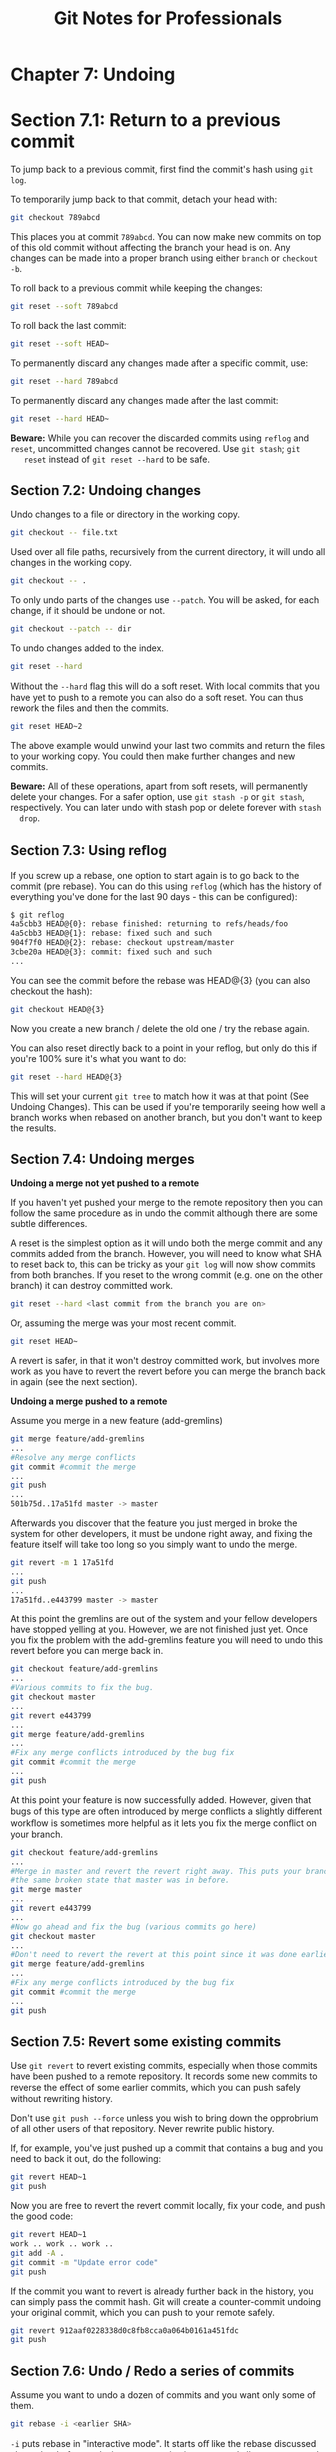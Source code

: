 #+STARTUP: showeverything
#+title: Git Notes for Professionals

* Chapter 7: Undoing

* Section 7.1: Return to a previous commit

  To jump back to a previous commit, first find the commit's hash using ~git log~.

  To temporarily jump back to that commit, detach your head with:

#+begin_src bash
  git checkout 789abcd
#+end_src

   This places you at commit ~789abcd~. You can now make new commits on top of
   this old commit without affecting the branch your head is on. Any changes can
   be made into a proper branch using either ~branch~ or ~checkout -b~.

   To roll back to a previous commit while keeping the changes:

#+begin_src bash
  git reset --soft 789abcd
#+end_src

   To roll back the last commit:

#+begin_src bash
  git reset --soft HEAD~
#+end_src

   To permanently discard any changes made after a specific commit, use:

#+begin_src bash
  git reset --hard 789abcd
#+end_src

   To permanently discard any changes made after the last commit:

#+begin_src bash
  git reset --hard HEAD~
#+end_src

   *Beware:* While you can recover the discarded commits using ~reflog~ and
   ~reset~, uncommitted changes cannot be recovered. Use ~git stash~; ~git
   reset~ instead of ~git reset --hard~ to be safe.

** Section 7.2: Undoing changes

   Undo changes to a file or directory in the working copy.

#+begin_src bash
  git checkout -- file.txt
#+end_src

   Used over all file paths, recursively from the current directory, it will undo
   all changes in the working copy.

#+begin_src bash
  git checkout -- .
#+end_src

   To only undo parts of the changes use ~--patch~. You will be asked, for each
   change, if it should be undone or not.

#+begin_src bash
  git checkout --patch -- dir
#+end_src

   To undo changes added to the index.

#+begin_src bash
  git reset --hard
#+end_src

   Without the ~--hard~ ﬂag this will do a soft reset. With local commits that
   you have yet to push to a remote you can also do a soft reset. You can thus
   rework the files and then the commits.

#+begin_src bash
  git reset HEAD~2
#+end_src

  The above example would unwind your last two commits and return the files to
  your working copy. You could then make further changes and new commits.

  *Beware:* All of these operations, apart from soft resets, will permanently
  delete your changes. For a safer option, use ~git stash -p~ or ~git stash~,
  respectively. You can later undo with stash pop or delete forever with ~stash
  drop~.

** Section 7.3: Using reﬂog

   If you screw up a rebase, one option to start again is to go back to the
   commit (pre rebase). You can do this using ~reflog~ (which has the history of
   everything you've done for the last 90 days - this can be configured):

#+begin_src bash
  $ git reflog
  4a5cbb3 HEAD@{0}: rebase finished: returning to refs/heads/foo
  4a5cbb3 HEAD@{1}: rebase: fixed such and such
  904f7f0 HEAD@{2}: rebase: checkout upstream/master
  3cbe20a HEAD@{3}: commit: fixed such and such
  ...
#+end_src

   You can see the commit before the rebase was HEAD@{3} (you can also checkout
   the hash):

#+begin_src bash
  git checkout HEAD@{3}
#+end_src

   Now you create a new branch / delete the old one / try the rebase again.

   You can also reset directly back to a point in your reflog, but only do this
   if you're 100% sure it's what you want to do:

#+begin_src bash
  git reset --hard HEAD@{3}
#+end_src

   This will set your current ~git tree~ to match how it was at that point (See
   Undoing Changes). This can be used if you're temporarily seeing how well a
   branch works when rebased on another branch, but you don't want to keep the
   results.

** Section 7.4: Undoing merges

   *Undoing a merge not yet pushed to a remote*

   If you haven't yet pushed your merge to the remote repository then you can
   follow the same procedure as in undo the commit although there are some
   subtle differences.

   A reset is the simplest option as it will undo both the merge commit and any
   commits added from the branch. However, you will need to know what SHA to
   reset back to, this can be tricky as your ~git log~ will now show commits
   from both branches. If you reset to the wrong commit (e.g. one on the other
   branch) it can destroy committed work.

#+begin_src bash
  git reset --hard <last commit from the branch you are on>
#+end_src

   Or, assuming the merge was your most recent commit.

#+begin_src bash
  git reset HEAD~
#+end_src

   A revert is safer, in that it won't destroy committed work, but involves more
   work as you have to revert the revert before you can merge the branch back in
   again (see the next section).

   *Undoing a merge pushed to a remote*

   Assume you merge in a new feature (add-gremlins)

#+begin_src bash
  git merge feature/add-gremlins
  ...
  #Resolve any merge conflicts
  git commit #commit the merge
  ...
  git push
  ...
  501b75d..17a51fd master -> master
#+end_src

   Afterwards you discover that the feature you just merged in broke the system
   for other developers, it must be undone right away, and fixing the feature
   itself will take too long so you simply want to undo the merge.

#+begin_src bash
  git revert -m 1 17a51fd
  ...
  git push
  ...
  17a51fd..e443799 master -> master
#+end_src

   At this point the gremlins are out of the system and your fellow developers
   have stopped yelling at you. However, we are not finished just yet. Once you
   fix the problem with the add-gremlins feature you will need to undo this
   revert before you can merge back in.

#+begin_src bash
  git checkout feature/add-gremlins
  ...
  #Various commits to fix the bug.
  git checkout master
  ...
  git revert e443799
  ...
  git merge feature/add-gremlins
  ...
  #Fix any merge conflicts introduced by the bug fix
  git commit #commit the merge
  ...
  git push
#+end_src

   At this point your feature is now successfully added. However, given that
   bugs of this type are often introduced by merge conﬂicts a slightly diﬀerent
   workﬂow is sometimes more helpful as it lets you fix the merge conﬂict on your
   branch.

#+begin_src bash
  git checkout feature/add-gremlins
  ...
  #Merge in master and revert the revert right away. This puts your branch in
  #the same broken state that master was in before.
  git merge master
  ...
  git revert e443799
  ...
  #Now go ahead and fix the bug (various commits go here)
  git checkout master
  ...
  #Don't need to revert the revert at this point since it was done earlier
  git merge feature/add-gremlins
  ...
  #Fix any merge conflicts introduced by the bug fix
  git commit #commit the merge
  ...
  git push
#+end_src

** Section 7.5: Revert some existing commits

   Use ~git revert~ to revert existing commits, especially when those commits
   have been pushed to a remote repository. It records some new commits to
   reverse the eﬀect of some earlier commits, which you can push safely without
   rewriting history.

   Don't use ~git push --force~ unless you wish to bring down the opprobrium of
   all other users of that repository. Never rewrite public history.

   If, for example, you've just pushed up a commit that contains a bug and you
   need to back it out, do the following:

#+begin_src bash
  git revert HEAD~1
  git push
#+end_src

   Now you are free to revert the revert commit locally, fix your code, and push
   the good code:

#+begin_src bash
  git revert HEAD~1
  work .. work .. work ..
  git add -A .
  git commit -m "Update error code"
  git push
#+end_src

   If the commit you want to revert is already further back in the history, you
   can simply pass the commit hash. Git will create a counter-commit undoing
   your original commit, which you can push to your remote safely.

#+begin_src bash
  git revert 912aaf0228338d0c8fb8cca0a064b0161a451fdc
  git push
#+end_src

** Section 7.6: Undo / Redo a series of commits

   Assume you want to undo a dozen of commits and you want only some of them.

#+begin_src bash
  git rebase -i <earlier SHA>
#+end_src

   ~-i~ puts rebase in "interactive mode". It starts oﬀ like the rebase
   discussed above, but before replaying any commits, it pauses and allows you
   to gently modify each commit as it's replayed. ~rebase -i~ will open in your
   default text editor, with a list of commits being applied, like this:

   To drop a commit, just delete that line in your editor. If you want to
   combine two commits together, you can use the ~squash~ or ~fixup~ commands
